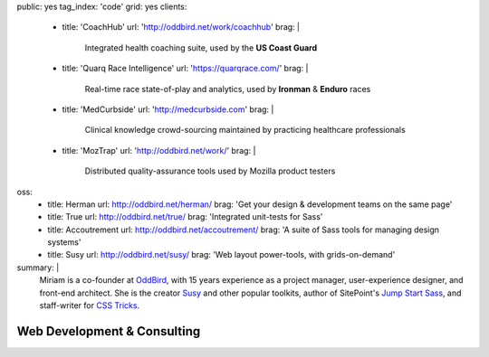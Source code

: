 public: yes
tag_index: 'code'
grid: yes
clients:
  - title: 'CoachHub'
    url: 'http://oddbird.net/work/coachhub'
    brag: |
      Integrated health coaching suite,
      used by the **US Coast Guard**
  - title: 'Quarq Race Intelligence'
    url: 'https://quarqrace.com/'
    brag: |
      Real-time race state-of-play and analytics,
      used by **Ironman** & **Enduro** races
  - title: 'MedCurbside'
    url: 'http://medcurbside.com'
    brag: |
      Clinical knowledge crowd-sourcing
      maintained by practicing healthcare professionals
  - title: 'MozTrap'
    url: 'http://oddbird.net/work/'
    brag: |
      Distributed quality-assurance tools
      used by Mozilla product testers
oss:
  - title: Herman
    url: http://oddbird.net/herman/
    brag: 'Get your design & development teams on the same page'
  - title: True
    url: http://oddbird.net/true/
    brag: 'Integrated unit-tests for Sass'
  - title: Accoutrement
    url: http://oddbird.net/accoutrement/
    brag: 'A suite of Sass tools for managing design systems'
  - title: Susy
    url: http://oddbird.net/susy/
    brag: 'Web layout power-tools, with grids-on-demand'
summary: |
  Miriam is a co-founder at `OddBird`_,
  with 15 years experience
  as a project manager,
  user-experience designer,
  and front-end architect.
  She is the creator `Susy`_ and other popular toolkits,
  author of SitePoint's `Jump Start Sass`_,
  and staff-writer for `CSS Tricks`_.

  .. _OddBird: /work/oddbird/
  .. _Susy: http://oddbird.net/susy/
  .. _Jump Start Sass: /writing/jumpstartsass/
  .. _CSS Tricks: /writing/csstricks/

  .. callmacro:: content/macros.j2#btn
    :url: 'http://oddbird.net/'
    :content: 'Check out OddBird'


****************************
Web Development & Consulting
****************************

.. callmacro:: content/feature.macros.j2#show
  :title: 'Open-Source Projects…'
  :yaml: ['work/index', 'oss']

.. callmacro:: content/feature.macros.j2#show
  :title: 'Featured Clients…'
  :yaml: ['work/index', 'clients']
